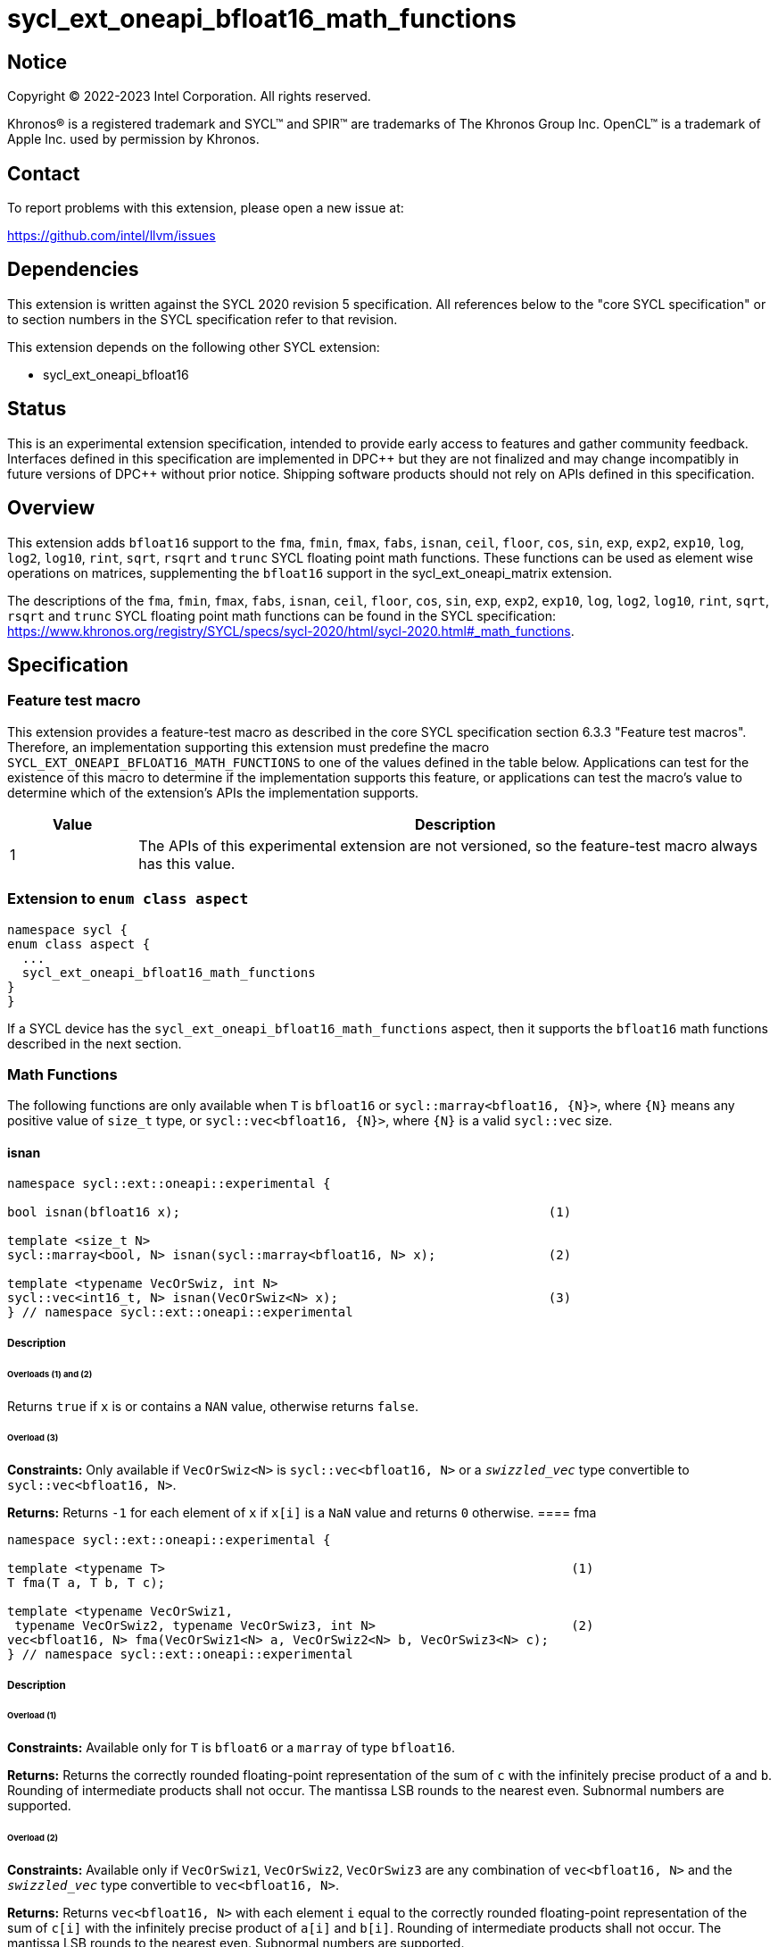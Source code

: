 = sycl_ext_oneapi_bfloat16_math_functions

:source-highlighter: coderay
:coderay-linenums-mode: table

// This section needs to be after the document title.
:doctype: book
:toc2:
:toc: left
:encoding: utf-8
:lang: en

:blank: pass:[ +]

// Set the default source code type in this document to C++,
// for syntax highlighting purposes.  This is needed because
// docbook uses c++ and html5 uses cpp.
:language: {basebackend@docbook:c++:cpp}

// This is necessary for asciidoc, but not for asciidoctor
:cpp: C++

== Notice

Copyright © 2022-2023 Intel Corporation. All rights reserved.

Khronos® is a registered trademark and SYCL™ and SPIR™ are trademarks of
The Khronos Group Inc. OpenCL™ is a trademark of Apple Inc. used by permission
by Khronos.

== Contact

To report problems with this extension, please open a new issue at:

https://github.com/intel/llvm/issues

== Dependencies

This extension is written against the SYCL 2020 revision 5 specification.
All references below to the "core SYCL specification" or to section
numbers in the SYCL specification refer to that revision.

This extension depends on the following other SYCL extension:

* sycl_ext_oneapi_bfloat16

== Status

This is an experimental extension specification, intended to provide early
access to features and gather community feedback. Interfaces defined in this
specification are implemented in DPC\++ but they are not finalized and may
change incompatibly in future versions of DPC++ without prior notice.
Shipping software products should not rely on APIs defined in this
specification.

== Overview

This extension adds `bfloat16` support to the `fma`, `fmin`, `fmax`, `fabs`,
`isnan`, `ceil`, `floor`, `cos`, `sin`, `exp`, `exp2`, `exp10`, `log`, `log2`,
`log10`, `rint`, `sqrt`, `rsqrt` and `trunc` SYCL floating point math functions.
These functions can be used as element wise operations on matrices, supplementing
the `bfloat16` support in the sycl_ext_oneapi_matrix extension.

The descriptions of the `fma`, `fmin`, `fmax`, `fabs`, `isnan`, `ceil`, `floor`,
`cos`, `sin`, `exp`, `exp2`, `exp10`, `log`, `log2`, `log10`, `rint`, `sqrt`,
`rsqrt` and `trunc` SYCL floating point math functions can be found in the SYCL
specification:
https://www.khronos.org/registry/SYCL/specs/sycl-2020/html/sycl-2020.html#_math_functions.

== Specification

=== Feature test macro

This extension provides a feature-test macro as described in the core SYCL
specification section 6.3.3 "Feature test macros". Therefore, an implementation
supporting this extension must predefine the macro 
`SYCL_EXT_ONEAPI_BFLOAT16_MATH_FUNCTIONS` to one of the values defined in the
table below. Applications can test for the existence of this macro to determine
if the implementation supports this feature, or applications can test the
macro's value to determine which of the extension's APIs the implementation
supports.
 
[%header,cols="1,5"]
|===
|Value |Description
|1     |The APIs of this experimental extension are not versioned, so the feature-test macro always has this value.
|===   

=== Extension to `enum class aspect`

[source]
----
namespace sycl {
enum class aspect {
  ...
  sycl_ext_oneapi_bfloat16_math_functions
}
}
----

If a SYCL device has the `sycl_ext_oneapi_bfloat16_math_functions` aspect,
then it supports the `bfloat16` math functions described in the next section.

=== Math Functions

The following functions are only available when `T` is `bfloat16` or
`sycl::marray<bfloat16, {N}>`, where `{N}` means any positive value of
`size_t` type, or `sycl::vec<bfloat16, {N}>`, where `{N}` is a valid
`sycl::vec` size.

==== isnan

```c++
namespace sycl::ext::oneapi::experimental {

bool isnan(bfloat16 x);                                                 (1)

template <size_t N>
sycl::marray<bool, N> isnan(sycl::marray<bfloat16, N> x);               (2)

template <typename VecOrSwiz, int N>
sycl::vec<int16_t, N> isnan(VecOrSwiz<N> x);                            (3)
} // namespace sycl::ext::oneapi::experimental
```

===== Description
====== Overloads (1) and (2)

Returns `true` if `x` is or contains a `NAN` value, otherwise returns `false`.

====== Overload (3)

*Constraints:*  Only available if `VecOrSwiz<N>` is `sycl::vec<bfloat16, N>` or a `__swizzled_vec__` type convertible to `sycl::vec<bfloat16, N>`.

*Returns:* Returns `-1` for each element of `x` if `x[i]` is a `NaN` value and returns `0` otherwise.
==== fma

```c++
namespace sycl::ext::oneapi::experimental {

template <typename T>                                                      (1)
T fma(T a, T b, T c);

template <typename VecOrSwiz1,
 typename VecOrSwiz2, typename VecOrSwiz3, int N>                          (2)
vec<bfloat16, N> fma(VecOrSwiz1<N> a, VecOrSwiz2<N> b, VecOrSwiz3<N> c);
} // namespace sycl::ext::oneapi::experimental
```

===== Description

====== Overload (1)

*Constraints:* Available only for `T` is `bfloat6` or a `marray` of type `bfloat16`.

*Returns:* Returns the correctly rounded floating-point representation of the
sum of `c` with the infinitely precise product of `a` and `b`.
Rounding of intermediate products shall not occur. The mantissa
LSB rounds to the nearest even. Subnormal numbers are supported.

====== Overload (2)

*Constraints:* Available only if `VecOrSwiz1`, `VecOrSwiz2`, `VecOrSwiz3` are any combination of `vec<bfloat16, N>` and the ```__swizzled_vec__``` type convertible to 
`vec<bfloat16, N>`.

*Returns:* Returns `vec<bfloat16, N>` with each element `i` equal to the correctly rounded floating-point representation of the
sum of `c[i]` with the infinitely precise product of `a[i]` and `b[i]`.
Rounding of intermediate products shall not occur. The mantissa
LSB rounds to the nearest even. Subnormal numbers are supported.

==== fmax

```c++
namespace sycl::ext::oneapi::experimental {
template <typename T>
T fmax(T x, T y);                                                                (1)

template <typename VecOrSwiz1,
 typename VecOrSwiz2, int N>                                                     (2)
vec<bfloat16, N> fmax(VecOrSwiz1<N> x, VecOrSwiz2<N> y);

template <typename NonScalar1, typename NonScalar2, int N>                       (3)
NonScalar2<N> fmax(NonScalar1<N> x, bfloat16 y);
} // namespace sycl::ext::oneapi::experimental
```

===== Description

====== Overload (1)

*Constraints:* Available only for `T` is `bfloat6` or a `marray` of type `bfloat16`.

Returns `y` if
`x < y`, otherwise it
returns `x`. If one argument is a
NaN, `fmax()` returns the other
argument. If both arguments are
NaNs, `fmax()` returns a NaN.

====== Overload (2)

*Constraints:* Available only if `VecOrSwiz1`, `VecOrSwiz2` are any combination of `vec<bfloat16, N>` and the ```__swizzled_vec__``` type convertible to 
`vec<bfloat16, N>`.

====== Overload (3)

*Constraints:* Available only if `NonScalar1` is `marray`, `vec` of type `bfloat16` or ```__swizzled_vec__``` type convertible to 
`vec<bfloat16, N>`.

*Returns:* `marray` of type `bfloat16` if `NonScalar1` is `marray`. Otherwise, returns `vec<bfloat16, N>`. For each element of `x`, the value `y` if `x[i] < y`, otherwise `x[i]`. If one value is a `NaN`, the result is the other value. If both value are `NaNs`, the result is a `NaN`.

==== fmin

```c++
namespace sycl::ext::oneapi::experimental {
template <typename T>
T fmin(T x, T y);
} // namespace sycl::ext::oneapi::experimental
```

===== Description

Returns `y` if
`y < x`, otherwise it
returns `x`. If one argument is a
NaN, `fmax()` returns the other
argument. If both arguments are
NaNs, `fmax()` returns a NaN.

==== fabs

```c++
namespace sycl::ext::oneapi::experimental {
template <typename T>
T fabs(T x);
} // namespace sycl::ext::oneapi::experimental
```

===== Description

Compute absolute value of a `bfloat16` value.

==== ceil

```c++
namespace sycl::ext::oneapi::experimental {
template <typename T>
T ceil(T x);
} // namespace sycl::ext::oneapi::experimental
```

===== Description

Returns `x` rounded to an integral value using the round to positive infinity rounding mode.

==== floor

```c++
namespace sycl::ext::oneapi::experimental {
template <typename T>
T floor(T x);
} // namespace sycl::ext::oneapi::experimental
```

===== Description

Returns `x` rounded to an integral value using the round to negative infinity rounding mode
for a `bfloat16` value.

==== cos

```c++
namespace sycl::ext::oneapi::experimental {
template <typename T>
T cos(T x);
} // namespace sycl::ext::oneapi::experimental
```

===== Description

Compute cosine of a `bfloat16` value.

==== sin

```c++
namespace sycl::ext::oneapi::experimental {
template <typename T>
T sin(T x);
} // namespace sycl::ext::oneapi::experimental
```

===== Description

Compute sine of a `bfloat16` value.


==== exp

```c++
namespace sycl::ext::oneapi::experimental {
template <typename T>
T exp(T x);
} // namespace sycl::ext::oneapi::experimental
```

===== Description

Compute the base-e exponential of a `bfloat16` value.

==== exp2

```c++
namespace sycl::ext::oneapi::experimental {
template <typename T>
T exp2(T x);
} // namespace sycl::ext::oneapi::experimental
```

===== Description

Compute the base-2 exponential of a `bfloat16` value.

==== exp10

```c++
namespace sycl::ext::oneapi::experimental {
template <typename T>
T exp10(T x);
} // namespace sycl::ext::oneapi::experimental
```

===== Description

Compute the base-10 exponential of a `bfloat16` value.

==== log

```c++
namespace sycl::ext::oneapi::experimental {
template <typename T>
T log(T x);
} // namespace sycl::ext::oneapi::experimental
```

===== Description

Compute natural logarithm of a `bfloat16` value.

==== log2

```c++
namespace sycl::ext::oneapi::experimental {
template <typename T>
T log2(T x);
} // namespace sycl::ext::oneapi::experimental
```

===== Description

Compute base-2 logarithm of a `bfloat16` value.

==== log10

```c++
namespace sycl::ext::oneapi::experimental {
template <typename T>
T log10(T x);
} // namespace sycl::ext::oneapi::experimental
```

===== Description

Compute base-10 logarithm of a `bfloat16` value.


==== rint

```c++
namespace sycl::ext::oneapi::experimental {
template <typename T>
T rint(T x);
} // namespace sycl::ext::oneapi::experimental
```

===== Description

Returns `x` rounded to an integral value using the round to nearest even rounding mode
for a `bfloat16` value.

==== sqrt

```c++
namespace sycl::ext::oneapi::experimental {
template <typename T>
T sqrt(T x);
} // namespace sycl::ext::oneapi::experimental
```

===== Description

Compute square root of a `bfloat16` value.

==== rsqrt

```c++
namespace sycl::ext::oneapi::experimental {
template <typename T>
T rsqrt(T x);
} // namespace sycl::ext::oneapi::experimental
```

===== Description

Compute inverse square root of a `bfloat16` value.

==== trunc

```c++
namespace sycl::ext::oneapi::experimental {
template <typename T>
T trunc(T x);
} // namespace sycl::ext::oneapi::experimental
```

===== Description

Returns `x` rounded to an integral value using the round to zero rounding mode
for a `bfloat16` value.

== Issues

1. We should decide on a roadmap to extend support of `bfloat16` to other
SYCL 2020 math functions.
